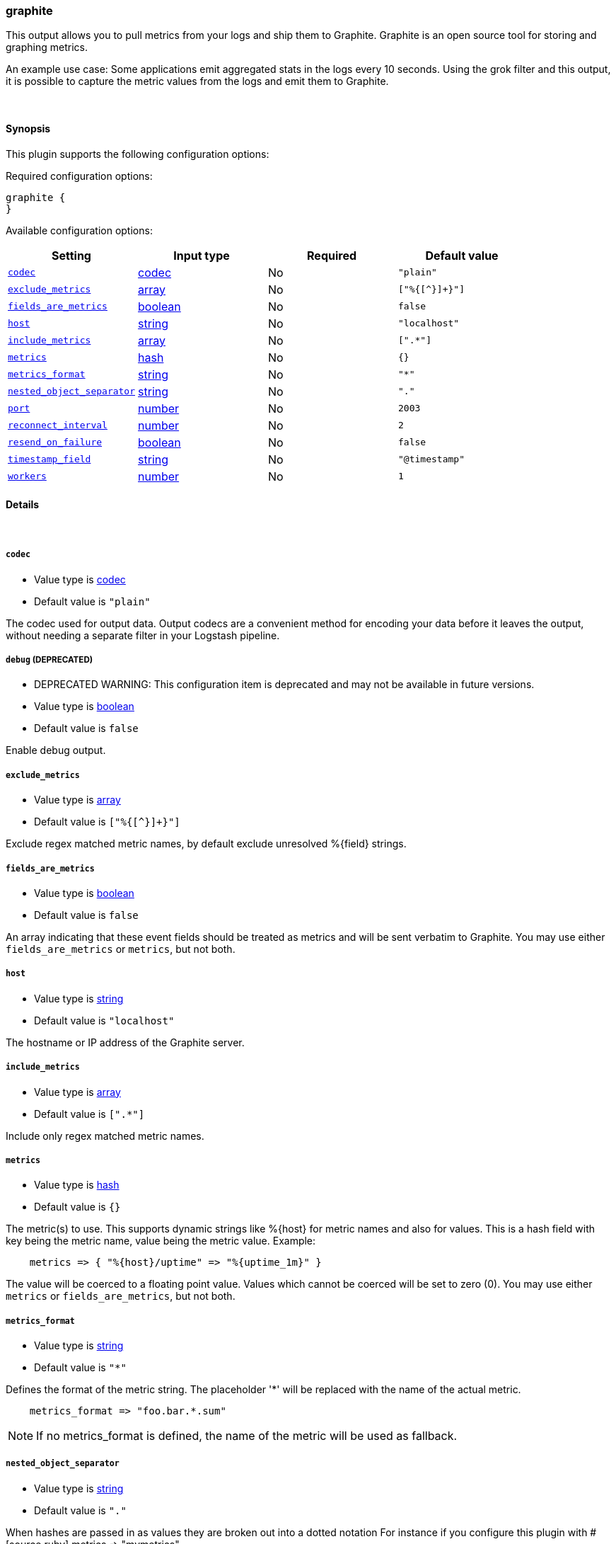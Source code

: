 [[plugins-outputs-graphite]]
=== graphite



This output allows you to pull metrics from your logs and ship them to
Graphite. Graphite is an open source tool for storing and graphing metrics.

An example use case: Some applications emit aggregated stats in the logs
every 10 seconds. Using the grok filter and this output, it is possible to
capture the metric values from the logs and emit them to Graphite.

&nbsp;

==== Synopsis

This plugin supports the following configuration options:


Required configuration options:

[source,json]
--------------------------
graphite {
}
--------------------------



Available configuration options:

[cols="<,<,<,<m",options="header",]
|=======================================================================
|Setting |Input type|Required|Default value
| <<plugins-outputs-graphite-codec>> |<<codec,codec>>|No|`"plain"`
| <<plugins-outputs-graphite-exclude_metrics>> |<<array,array>>|No|`["%{[^}]+}"]`
| <<plugins-outputs-graphite-fields_are_metrics>> |<<boolean,boolean>>|No|`false`
| <<plugins-outputs-graphite-host>> |<<string,string>>|No|`"localhost"`
| <<plugins-outputs-graphite-include_metrics>> |<<array,array>>|No|`[".*"]`
| <<plugins-outputs-graphite-metrics>> |<<hash,hash>>|No|`{}`
| <<plugins-outputs-graphite-metrics_format>> |<<string,string>>|No|`"*"`
| <<plugins-outputs-graphite-nested_object_separator>> |<<string,string>>|No|`"."`
| <<plugins-outputs-graphite-port>> |<<number,number>>|No|`2003`
| <<plugins-outputs-graphite-reconnect_interval>> |<<number,number>>|No|`2`
| <<plugins-outputs-graphite-resend_on_failure>> |<<boolean,boolean>>|No|`false`
| <<plugins-outputs-graphite-timestamp_field>> |<<string,string>>|No|`"@timestamp"`
| <<plugins-outputs-graphite-workers>> |<<number,number>>|No|`1`
|=======================================================================



==== Details

&nbsp;

[[plugins-outputs-graphite-codec]]
===== `codec` 

  * Value type is <<codec,codec>>
  * Default value is `"plain"`

The codec used for output data. Output codecs are a convenient method for encoding your data before it leaves the output, without needing a separate filter in your Logstash pipeline.

[[plugins-outputs-graphite-debug]]
===== `debug`  (DEPRECATED)

  * DEPRECATED WARNING: This configuration item is deprecated and may not be available in future versions.
  * Value type is <<boolean,boolean>>
  * Default value is `false`

Enable debug output.

[[plugins-outputs-graphite-exclude_metrics]]
===== `exclude_metrics` 

  * Value type is <<array,array>>
  * Default value is `["%{[^}]+}"]`

Exclude regex matched metric names, by default exclude unresolved %{field} strings.

[[plugins-outputs-graphite-fields_are_metrics]]
===== `fields_are_metrics` 

  * Value type is <<boolean,boolean>>
  * Default value is `false`

An array indicating that these event fields should be treated as metrics
and will be sent verbatim to Graphite. You may use either `fields_are_metrics`
or `metrics`, but not both.

[[plugins-outputs-graphite-host]]
===== `host` 

  * Value type is <<string,string>>
  * Default value is `"localhost"`

The hostname or IP address of the Graphite server.

[[plugins-outputs-graphite-include_metrics]]
===== `include_metrics` 

  * Value type is <<array,array>>
  * Default value is `[".*"]`

Include only regex matched metric names.

[[plugins-outputs-graphite-metrics]]
===== `metrics` 

  * Value type is <<hash,hash>>
  * Default value is `{}`

The metric(s) to use. This supports dynamic strings like %{host}
for metric names and also for values. This is a hash field with key 
being the metric name, value being the metric value. Example:
[source,ruby]
    metrics => { "%{host}/uptime" => "%{uptime_1m}" }

The value will be coerced to a floating point value. Values which cannot be
coerced will be set to zero (0). You may use either `metrics` or `fields_are_metrics`,
but not both.

[[plugins-outputs-graphite-metrics_format]]
===== `metrics_format` 

  * Value type is <<string,string>>
  * Default value is `"*"`

Defines the format of the metric string. The placeholder '*' will be
replaced with the name of the actual metric.
[source,ruby]
    metrics_format => "foo.bar.*.sum"

NOTE: If no metrics_format is defined, the name of the metric will be used as fallback.

[[plugins-outputs-graphite-nested_object_separator]]
===== `nested_object_separator` 

  * Value type is <<string,string>>
  * Default value is `"."`

When hashes are passed in as values they are broken out into a dotted notation
For instance if you configure this plugin with
# [source,ruby]
    metrics => "mymetrics"

and "mymetrics" is a nested hash of '{a => 1, b => { c => 2 }}'
this plugin will generate two metrics: a => 1, and b.c => 2 .
If you've specified a 'metrics_format' it will respect that,
but you still may want control over the separator within these nested key names.
This config setting changes the separator from the '.' default.

[[plugins-outputs-graphite-port]]
===== `port` 

  * Value type is <<number,number>>
  * Default value is `2003`

The port to connect to on the Graphite server.

[[plugins-outputs-graphite-reconnect_interval]]
===== `reconnect_interval` 

  * Value type is <<number,number>>
  * Default value is `2`

Interval between reconnect attempts to Carbon.

[[plugins-outputs-graphite-resend_on_failure]]
===== `resend_on_failure` 

  * Value type is <<boolean,boolean>>
  * Default value is `false`

Should metrics be resent on failure?

[[plugins-outputs-graphite-timestamp_field]]
===== `timestamp_field` 

  * Value type is <<string,string>>
  * Default value is `"@timestamp"`

Use this field for the timestamp instead of '@timestamp' which is the
default. Useful when backfilling or just getting more accurate data into
graphite since you probably have a cache layer infront of Logstash.

[[plugins-outputs-graphite-workers]]
===== `workers` 

  * Value type is <<number,number>>
  * Default value is `1`

The number of workers to use for this output.
Note that this setting may not be useful for all outputs.


